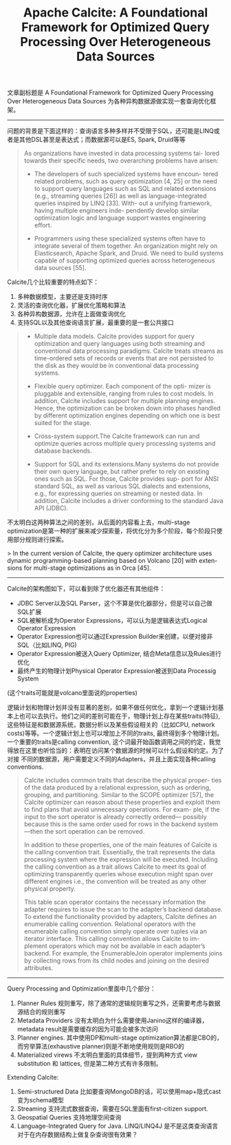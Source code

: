 #+title: Apache Calcite: A Foundational Framework for Optimized Query Processing Over Heterogeneous Data Sources

文章副标题是 A Foundational Framework for Optimized Query Processing Over Heterogeneous Data Sources 为各种异构数据源做实现一套查询优化框架。

----------

问题的背景是下面这样的：查询语言多种多样并不受限于SQL，还可能是LINQ或者是其他DSL甚至是表达式；而数据源可以是ES, Spark, Druid等等

#+BEGIN_QUOTE
As organizations have invested in data processing systems tai- lored towards their specific needs, two overarching problems have arisen:

- The developers of such specialized systems have encoun- tered related problems, such as query optimization [4, 25] or the need to support query languages such as SQL and related extensions (e.g., streaming queries [26]) as well as language-integrated queries inspired by LINQ [33]. With- out a unifying framework, having multiple engineers inde- pendently develop similar optimization logic and language support wastes engineering effort.

- Programmers using these specialized systems often have to integrate several of them together. An organization might rely on Elasticsearch, Apache Spark, and Druid. We need to build systems capable of supporting optimized queries across heterogeneous data sources [55].

#+END_QUOTE

Calcite几个比较重要的特点如下：
1. 多种数据模型，主要还是支持时序
2. 灵活的查询优化器，扩展优化策略和算法
3. 各种异构数据源，允许在上面做查询优化
4. 支持SQL以及其他查询语言扩展，最重要的是一套公共接口

#+BEGIN_QUOTE
- Multiple data models. Calcite provides support for query optimization and query languages using both streaming and conventional data processing paradigms. Calcite treats streams as time-ordered sets of records or events that are not persisted to the disk as they would be in conventional data processing systems.

- Flexible query optimizer. Each component of the opti- mizer is pluggable and extensible, ranging from rules to cost models. In addition, Calcite includes support for multiple planning engines. Hence, the optimization can be broken down into phases handled by different optimization engines depending on which one is best suited for the stage.

- Cross-system support.The Calcite framework can run and optimize queries across multiple query processing systems and database backends.

- Support for SQL and its extensions.Many systems do not provide their own query language, but rather prefer to rely on existing ones such as SQL. For those, Calcite provides sup- port for ANSI standard SQL, as well as various SQL dialects and extensions, e.g., for expressing queries on streaming or nested data. In addition, Calcite includes a driver conforming to the standard Java API (JDBC).
#+END_QUOTE

不太明白这两种算法之间的差别，从后面的内容看上去，multi-stage optimization是第一种的扩展来减少探索量，将优化分为多个阶段，每个阶段只使用部分规则进行探索。

> In the current version of Calcite, the query optimizer architecture uses dynamic programming-based planning based on Volcano [20] with exten- sions for multi-stage optimizations as in Orca [45].

----------
Calcite的架构图如下，可以看到除了优化器还有其他组件：
- JDBC Server以及SQL Parser，这个不算是优化器部分，但是可以自己做SQL扩展
- SQL被解析成为Operator Expressions，可以认为是逻辑表达式Logical Operator Expression
- Operator Expression也可以通过Expression Builder来创建，以便对接非SQL（比如LINQ, PIG)
- Operator Expression被送入Query Optimizer, 结合Meta信息以及Rules进行优化
- 最终产生的物理计划Physical Operator Expression被送到Data Processig System

[[../images/apache-calcite-design.png]]

(这个traits可能就是volcano里面说的properties)

逻辑计划和物理计划并没有显著的差别，如果不做任何优化，拿到一个逻辑计划基本上也可以去执行。他们之间的差别可能在于，物理计划上存在某些traits(特征), 这些特征是和数据源系统，数据分析以及某些假设相关的（比如CPU, network costs)等等。一个逻辑计划上也可以增加上不同的traits, 最终得到多个物理计划。一个重要的traits是calling convention, 这个词最开始函数调用之间的约定，我觉得放在这里也听恰当的：表明在访问某个数据源的时候可以什么假设和约定。为了对接 不同的数据源，用户需要定义不同的Adapters，并且上面实现各种calling conventions.

#+BEGIN_QUOTE
Calcite includes common traits that describe the physical proper- ties of the data produced by a relational expression, such as ordering, grouping, and partitioning. Similar to the SCOPE optimizer [57], the Calcite optimizer can reason about these properties and exploit them to find plans that avoid unnecessary operations. For exam- ple, if the input to the sort operator is already correctly ordered— possibly because this is the same order used for rows in the backend system—then the sort operation can be removed.

In addition to these properties, one of the main features of Calcite is the calling convention trait. Essentially, the trait represents the data processing system where the expression will be executed. Including the calling convention as a trait allows Calcite to meet its goal of optimizing transparently queries whose execution might span over different engines i.e., the convention will be treated as any other physical property.

This table scan operator contains the necessary information the adapter requires to issue the scan to the adapter’s backend database. To extend the functionality provided by adapters, Calcite defines an enumerable calling convention. Relational operators with the enumerable calling convention simply operate over tuples via an iterator interface. This calling convention allows Calcite to im- plement operators which may not be available in each adapter’s backend. For example, the EnumerableJoin operator implements joins by collecting rows from its child nodes and joining on the desired attributes.
#+END_QUOTE

----------

Query Processing and Optimization里面中几个部分：
1. Planner Rules 规则重写，除了通常的逻辑规则重写之外，还需要考虑与数据源结合的规则重写
2. Metadata Providers 没有太明白为什么需要使用Janino这样的编译器，metadata result是需要缓存的因为可能会被多次访问
3. Planner engines.  其中使用DP和multi-stage optimization算法都是CBO的，而穷举算法(exhaustive planner)则是不断地使用规则是RBO的
4. Materialized virews 不太明白里面的具体细节，提到两种方式 view substitution 和 lattices, 但是第二种方式有许多限制。

Extending Calcite:
1. Semi-structured Data 比如要查询MongoDB的话，可以使用map+隐式cast变为schema模型
2. Streaming 支持流式数据查询，需要在SQL里面有first-citizen support.
3. Geospatial Queries 支持地理空间查询
4. Language-Integrated Query for Java. LINQ/LINQ4J 是不是这类查询语言对于在内存数据结构上做复杂查询很有效果？